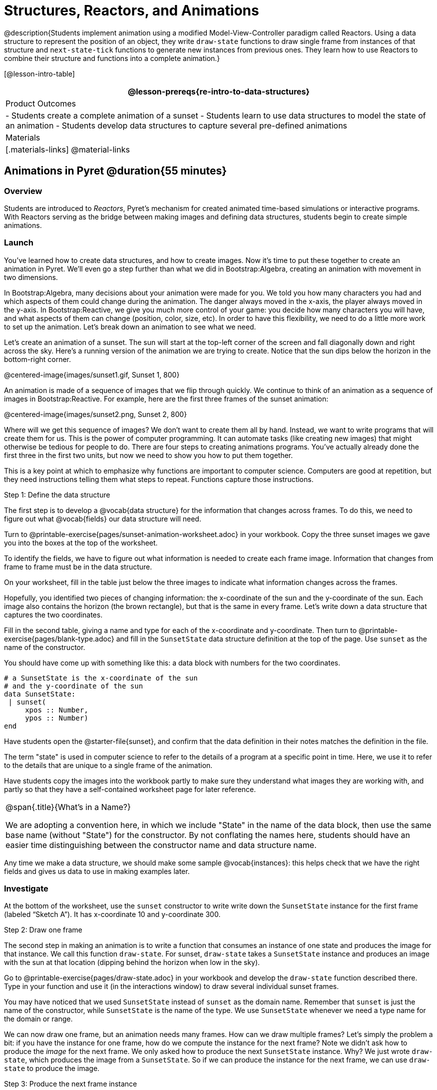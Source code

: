 = Structures, Reactors, and Animations

@description{Students implement animation using a modified Model-View-Controller paradigm called Reactors. Using a data structure to represent the position of an object, they write `draw-state`  functions to draw single frame from instances of that structure and `next-state-tick` functions to generate new instances from previous ones. They learn how to use Reactors to combine their structure and functions into a complete animation.}

[@lesson-intro-table]
|===
@lesson-prereqs{re-intro-to-data-structures}

| Product Outcomes
|
- Students create a complete animation of a sunset
- Students learn to use data structures to model the state of an animation
- Students develop data structures to capture several pre-defined animations


| Materials
|[.materials-links]
@material-links

|===

== Animations in Pyret @duration{55 minutes}

=== Overview
Students are introduced to _Reactors_, Pyret's mechanism for created animated time-based simulations or interactive programs. With Reactors serving as the bridge between making images and defining data structures, students begin to create simple animations.

=== Launch
You’ve learned how to create data structures, and how to create images. Now it’s time to put these together to create an animation in Pyret. We’ll even go a step further than what we did in Bootstrap:Algebra, creating an animation with movement in two dimensions.

In Bootstrap:Algebra, many decisions about your animation were made for you. We told you how many characters you had and which aspects of them could change during the animation. The danger always moved in the x-axis, the player always moved in the y-axis. In Bootstrap:Reactive, we give you much more control of your game: you decide how many characters you will have, and what aspects of them can change (position, color, size, etc). In order to have this flexibility, we need to do a little more work to set up the animation. Let’s break down an animation to see what we need.

Let’s create an animation of a sunset. The sun will start at the top-left corner of the screen and fall diagonally down and right across the sky. Here’s a running version of the animation we are trying to create. Notice that the sun dips below the horizon in the bottom-right corner.

@centered-image{images/sunset1.gif, Sunset 1, 800}

An animation is made of a sequence of images that we flip through quickly. We continue to think of an animation as a sequence of images in Bootstrap:Reactive. For example, here are the first three frames of the sunset animation:

@centered-image{images/sunset2.png, Sunset 2, 800}

Where will we get this sequence of images? We don’t want to create them all by hand. Instead, we want to write programs that will create them for us. This is the power of computer programming. It can automate tasks (like creating new images) that might otherwise be tedious for people to do. There are four steps to creating animations programs. You’ve actually already done the first three in the first two units, but now we need to show you how to put them together.

This is a key point at which to emphasize why functions are important to computer science. Computers are good at repetition, but they need instructions telling them what steps to repeat. Functions capture those instructions.

[.lesson-point]
Step 1: Define the data structure

The first step is to develop a @vocab{data structure} for the information that changes across frames. To do this, we need to figure out what @vocab{fields} our data structure will need.

[.lesson-instruction]
Turn to @printable-exercise{pages/sunset-animation-worksheet.adoc} in your workbook. Copy the three sunset images we gave you into the boxes at the top of the worksheet.

To identify the fields, we have to figure out what information is needed to create each frame image. Information that changes from frame to frame must be in the data structure.

[.lesson-instruction]
On your worksheet, fill in the table just below the three images to indicate what information changes across the frames.

Hopefully, you identified two pieces of changing information: the x-coordinate of the sun and the y-coordinate of the sun. Each image also contains the horizon (the brown rectangle), but that is the same in every frame. Let’s write down a data structure that captures the two coordinates.

[.lesson-instruction]
Fill in the second table, giving a name and type for each of the x-coordinate and y-coordinate. Then turn to @printable-exercise{pages/blank-type.adoc} and fill in the `SunsetState` data structure definition at the top of the page. Use `sunset` as the name of the constructor.

You should have come up with something like this: a data block with numbers for the two coordinates.

----
# a SunsetState is the x-coordinate of the sun
# and the y-coordinate of the sun
data SunsetState:
 | sunset(
     xpos :: Number,
     ypos :: Number)
end
----

Have students open the @starter-file{sunset}, and confirm that the data definition in their notes matches the definition in the file.

The term "state" is used in computer science to refer to the details of a program at a specific point in time. Here, we use it to refer to the details that are unique to a single frame of the animation.

Have students copy the images into the workbook partly to make sure they understand what images they are working with, and partly so that they have a self-contained worksheet page for later reference.

[.strategy-box, cols="1", grid="none", stripes="none"]
|===
|
@span{.title}{What's in a Name?}

We are adopting a convention here, in which we include "State" in the name of the data block, then use the same base name (without "State") for the constructor. By not conflating the names here, students should have an easier time distinguishing between the constructor name and data structure name.
|===

Any time we make a data structure, we should make some sample @vocab{instances}: this helps check that we have the right fields and gives us data to use in making examples later.

=== Investigate

[.lesson-instruction]
At the bottom of the worksheet, use the `sunset` constructor to write write down the `SunsetState` instance for the first frame (labeled "`Sketch A`"). It has x-coordinate 10 and y-coordinate 300.

[.lesson-point]
Step 2: Draw one frame

The second step in making an animation is to write a function that consumes an instance of one state and produces the image for that instance. We call this function `draw-state`. For sunset, `draw-state` takes a `SunsetState` instance and produces an image with the sun at that location (dipping behind the horizon when low in the sky).

[.lesson-instruction]
Go to @printable-exercise{pages/draw-state.adoc} in your workbook and develop the `draw-state` function described there. Type in your function and use it (in the interactions window) to draw several individual sunset frames.

You may have noticed that we used `SunsetState` instead of `sunset` as the domain name. Remember that `sunset` is just the name of the constructor, while `SunsetState` is the name of the type. We use `SunsetState` whenever we need a type name for the domain or range. 

We can now draw one frame, but an animation needs many frames. How can we draw multiple frames? Let’s simply the problem a bit: if you have the instance for one frame, how do we compute the instance for the next frame? Note we didn’t ask how to produce the _image_ for the next frame. We only asked how to produce the next `SunsetState` instance. Why? We just wrote `draw-state`, which produces the image from a `SunsetState`. So if we can produce the instance for the next frame, we can use `draw-state` to produce the image.

[.lesson-point]
Step 3: Produce the next frame instance

The third step in making an animation is to write a function that consumes an instance of one state and produces the instance for the next state. We call this function `next-state-tick`. For sunset, `next-state-tick` takes a `SunsetState` instance and produces a `SunsetState` instance that is just a little lower in the sky.

[.lesson-instruction]
Go to @printable-exercise{pages/next-state-tick.adoc} in your workbook and develop the `next-state-tick` function described there. Use the sample `SunsetState` instances that you developed in step 1 as you make your examples of the function. Then, type in the code you have so far (including the data definition for `SunsetState` into the sunset starter file, and make sure your examples are producing the expected answers.

Together, the `draw-state` and `next-state-tick` functions are the building blocks for an animation. To start to see how, let’s first use these two functions to create the first several frames of an animation by hand (then we’ll show you how to make more frames automatically).

[.lesson-instruction]
--
Run each of the following expressions in the interactions window in turn. Just copy and paste them, rather than type them by hand each time:

- `draw-state(sunset(10,300))`
- `next-state-tick(sunset(10,300))`

Now use `draw-state` on the result of `next-state-tick`, then call `next-state-tick` again:

- `draw-state(sunset(18,296))`
- `next-state-tick(sunset(18,296))`
- `draw-state(sunset(26,292))`
- `next-state-tick(sunset(26,292))`
--

Do you see the sun getting lower in the sky from image to image? Do you see how we are creating a "`chain`" of images by alternating calls to `draw-state` and `next-state-tick`? We use `next-state-tick` to create the instance for a new frame, then use `draw-state` to produce the image for that frame.

[.lesson-instruction]
--
(Optional) Here’s another way to see the same sequence of expressions. Run each of the following expressions in the interactions window in turn. Just copy and paste them, rather than type them by hand each time:

- `draw-state(sunset(10,300))`
- `draw-state(next-state-tick(sunset(10,300)))`
- `draw-state(next-state-tick(next-state-tick(sunset(10,300))))`
- `draw-state(next-state-tick(next-state-tick(next-state-tick(sunset(10,300)))))`
--

Do you see what this sequence of expressions does? Each one starts with the sun in the upper-left corner, calls `next-state-tick` one or more times to compute a new position for the sun, then draws the state. Notice that this sequence only has us write down one `SunsetState` instance explicitly (the first one). All the others are computed from `next-state-tick`. If we could only get Pyret to keep making these calls for us, and to show us the images quickly one after the next, we’d have an animation!

////
These sequences show students how the two functions work together to create an animation. If you feel the second one that composes next-state-tick with itself many times is too complicated for your students, you can skip it. The goal of the second sequence is to show that we only need an initial instance and the two functions to generate a sequence of images that make up an animation.
////

[.lesson-point]
Step 4: Define an animation with a reactor

The fourth (and final) step in making an animation is to tell
Pyret to create an animation using an initial `SunsetState`
instance and our `draw-state` and `next-state-tick` functions. To do
this, we need a new construct called a @vocab{reactor}. A reactor gathers
up the information needed to create an animation:

- An instance of the data at the start of the animation
- (Optional) A function that knows how this data should change automatically as time passes
- (Optional) A function that knows how to take this data and draw one frame of the animation

////
Proceed slowly here – this is a very abstract concept, so you’ll
want to do a lot of checking for understanding.
////

A reactor is designed to "`react`" to different events. When the
computer’s clock ticks, we’d like to call `next-state-tick` on the
reactor’s state, and have it update to the next state
automatically. Reactors have event @vocab{handlers}, which connect events
to functions.

Here, we define a reactor named `sunset-react` for the sunset animation:

----
sunset-react = reactor:
  init: sunset(10, 300),
  on-tick: next-state-tick,
  to-draw: draw-state
end
----

`init` tells the reactor which instance to use when the program
starts. In this example, the program will start with a
`SunsetState` instance with the sun at (10, 30). `on-tick` and
`to-draw` are event @vocab{handlers}, which connect `tick` and `draw` events to
our `next-state-tick` and `draw-state` functions.

[.lesson-instruction]
Copy this reactor definition into your sunset animation program.

=== Common Misconceptions
Separating the instance from the image of it is key here: when we produce an animation, we actually produce a sequence of instances, and use draw-state to produce each one. Students may need some practice to think of the instance as separate from the image that goes into the animation.

If you run your sunset program after adding the reactor, nothing seems to happen. We have set up an animation by defining `sunset-react`, but we haven’t told Pyret to run it. You could define multiple reactors in the same file, so we have to tell
Pyret explicitly when we want to run one.

[.lesson-instruction]
Type `interact(sunset-react)` in the interactions window to run your sunset animation.

What happens when we call `interact`? The following diagram summarizes what Pyret does to run the animation. It draws the initial instance, then repeatedly calls `next-state-tick` and `draw-state` to create and display successive frames of your animation.

@centered-image{images/sunset3.png, Sunset 3, 800}

These are the same computations you did by hand in the interactions window a little while ago, but Pyret now automates the cycle of generating and drawing instances. By having functions that can generate instances and draw images, we can let the computer do the work of creating the full animation.

Functions are essential to creating animations, because each frame comes from a different `SunsetState` instance. The process of drawing each instance is the same, but the instance is different each time. Functions are computations that we want to perform many times. In an animation, we perform the `draw-state` and `next-state-tick` functions once per frame. Animations are an excellent illustration of why functions matter in programming.

=== Synthesize
Summarizing what we have seen so far, we have to write four things in order to make an animation:

. Create a @vocab{data structure} to hold the information that changes across frames. This information is called the @vocab{state}.
. Write a @vocab{function} to generate an image of the current state (we’ll call this `draw-state`).
. Write a @vocab{function} to generate a new state from a given state (we’ll call this `next-state-tick`).
. Define a {reactor} that will use an initial instance of the state and the two functions to create an animation.

At this point, you could create your own animation from scratch by following these four steps. If you do, you may find it helpful to use one of the animation design worksheets at the back of your workbook: it takes you through sketching out your frames, developing the data structure for your animation state, and writing the functions for the animation. It also gives you a checklist of the four steps above. The checklist mentions a fifth (optional) step, which involves getting your characters to respond when the user presses a key. You’ll learn how to do that in the next unit.

The animation-design worksheet is a condensed summary of the steps to creating an animation. If your students still need more scaffolding, follow the sequence of sheets that we used to develop sunset, including explicit worksheets for draw-state and next-state-tick. If your students are doing fine without the scaffolding of the design recipe worksheets, the condensed worksheet should suffice to keep them on track (though they should still write tests and follow the other steps of the design
recipe as they work).

You have just seen the incredible power of functions in programming! Functions let us _generate content automatically_. In the early days of making cartoons, artists drew every frame by hand. They had to decide at the beginning how many frames to create. Here, we let the computer generate as many frames as we want, by letting it call `next-state-tick` over and over until we stop the animation. If we want to slow down the sunset, we simply change the new coordinates within `next-state-tick`. If we start with a larger screen size, the computer will continue to generate as many images as we need to let the sun drop out of the window. The computer can give us this flexibility as long as _we provide a function that tells the computer how to generate another frame_.

== From Animations to Structures @duration{55 minutes}

=== Overview
An animation that only changes one number (e.g. - the x-coordinate of a plane flying across the sky, or the y-coordinate of a balloon floating upwards) uses that number as the Reactor state. But what if we wanted to do something more complex, which relied on keeping track of more than one number? This activity uses more complex animation to motivate the need for data structures.

=== Launch
You’ve learned the components of an animation in Pyret. The data structure for the state lies at the heart of the animation: each of the initial state, the `draw-state` function and the `next-state-tick` function are based on the data structure you choose. Being able to figure out the data structure you need for an animation is therefore a critical skills in making your own animations. In this lesson, we are going to practice identifying the data and creating the data structures for various animations. We will not write the entire animation. We are just going to practice identifying the data and writing the data structures.

****
Figuring out the data structure is actually one of the most creative tasks in programming. More complex problems can be captured through multiple data structures. For example, we might have some information that could be computed from other information, so we have to decide what data to include and what to compute. Or, we might want to combine multiple smaller data structures into a larger one, having a data structure for a coordinate (with both x- and y-positions), and a data structure for a character that has a coordinate and a color. We don’t expect that you can envision all of these possibilities right now. We do want you to be aware that students may come up with different ideas, and that this is appropriate and interesting at this stage. Your students can have some valuable discussions about design once they start brainstorming different ways to organize data for a problem.
****


=== Investigate
@right{@centered-image{images/cowjump.gif, Cow jump, 200}}

*Exercise: Jumping Cow* -- Look at this animation of a cow jumping over the moon.

[.lesson-instruction]
Go to @printable-exercise{sunset-animation-worksheet.adoc} in the workbook. Draw three frames from this animation. Choose ones that highlight differences across the frames. The frames don’t need to be consecutive.

When you chose which frames to draw, did you include ones with different images or heights of the cow? Choosing images with some variation will help you think through the data in your animation.

[.lesson-instruction]
Fill in the table of what information changes across the frames.

In this case, the cow’s x-coordinate and y-coordinate are both changing. The image changes too, but the position (coordinates) determines which image to use. The state data structure therefore only needs to store the coordinates.

[.lesson-instruction]
Fill in the table of what fields you need for each piece of changing information. Write a data structure `CowState` to capture the data in this animation.

If students want to include the image in the state, that is fine too. Examples like this are good for raising discussion about what parts of an animation depend on one another. The image doesn’t need to be in the state, but it isn’t wrong to include it
there either.

@right{@centered-image{images/cycling.gif, Cycling, 400}}
*Exercise: Bicycle Ride* -- Look at this animation of a person riding a bicycle along a street.

[.lesson-instruction]
Go to the next animation worksheet page in the workbook. Draw three frames from this animation. Choose ones that highlight differences across the frames. The frames don’t need to be consecutive. Then, fill in the table of what information changes across the frames.

In this case, there are two pieces of information: the x-coordinate of the cyclist, and the angle of rotation of the bike tires.

[.lesson-instruction]
Fill in the table of what fields you need for each piece of changing information. Write a data structure `BikeState` to capture the data in this animation.


@right{@centered-image{images/pulsingstar.gif, Pulsing star, 200}}
*Exercise: Pulsing Star* -- Look at this animation of a star that pulses as it moves across the sky.

[.lesson-instruction]
Go to next animation worksheet page in the workbook. Draw three frames from this animation. Choose ones that highlight differences across the frames. The frames don’t need to be consecutive.

When you chose which frames to draw, did you show the star getting smaller and then getting larger again?

[.lesson-instruction]
Fill in the table of what information changes across the frames.

The x- and y-coordinates of the star change, as does the size of the star. These changes are easy to see across two frames. Something else changes too, but you have to look across at least three frames to see it. Imagine you had a single frame with the star at size 25. In the next frame, should the star be larger or smaller? It’s hard to tell, because we don’t know whether the star is currently in a "`growing`" phase or a "`shrinking`" one. This animation actually has a fourth state field: the direction of growth of the star. When the star is getting bigger, the star’s size should increase in the next frame. When the star is getting smaller, the size should decrease in the next frame.

[.lesson-instruction]
Fill in the table of what fields you need for each piece of changing information. Write a data structure `StarState` to capture the data in this animation.

What type did you choose for the field that tracks the direction of growth? You have several choices: a Boolean such as `is-growing`, a string such as `direction` (with values `"grow"` or `"shrink"`), or a number such `growth-rate` which is the amount to add to the size from state to state (a positive value grows the star while a negative value shrinks it). The code for `next-state-tick` will be cleaner if you use the number, but the others make sense before you’ve thought ahead to the code.

////
The type for tracking direction of growth gives potential for a good discussion. None of these answers are wrong. If they were to use the Boolean or the string, however, their next-state-tick function would need a conditional to decide whether to add or subtract from the current size. In this exercise, they aren’t writing the animations, so this is less of an issue. Our real goal is to get them to imagine animations and to identify the state information that underlies each one.
////

@right{@centered-image{images/dimmer.gif, Dimmer, 200}}
*Exercise: Light Dimmer* -- Look at this animation of a slider to control the brightness of a light.

[.lesson-instruction]
Go to the next animation worksheet in your workbook. Draw three frames from this animation. Choose ones that highlight differences across the frames. The frames don’t need to be consecutive.

When you chose which frames to draw, did you include the far left position when the light goes out? It can be useful to think about the extreme cases when picking frames to focus on.

[.lesson-instruction]
Fill in the table of what information changes across the frames.

In this case, we see two things changing: the y-coordinate of the slider and the brightness of the light. You could have one field for each of these. Or, you could just have a field for the y-coordinate and compute the brightness from that value (you can control the brightness of a shape by putting a number from 0 to 255 in place of `"solid"` or `"outline"` in the arguments to the shape-image functions).

[.lesson-instruction]
Fill in the table of what fields you need for each piece of changing information. Write a data structure `LightState` to capture the data in this animation.

////
As an example of using the transparency argument, circle(25, 150, "white") creates a semi-bright white circle.
////

*Exercise: Pong* -- For a real challenge of your data structure design skills, figure out the world data structure needed for a single-paddle pong game (a ball bouncing off the walls and a single user-controlled paddle). If you want to build an entire
Pong game, see the optional unit on how to do this.

== Closing @duration{5 minutes}

You’ve learned how to create an animation in Pyret. You’ve learned how to create a data structure for the state of your animation. You’ve written a function to draw the frame for one instance of your state data. You’ve written another function to produce the state instance for the next frame, and you’ve learned how to write a reactor to create an animation from these pieces. Your state data structures can contain information far beyond the coordinates for players: you can include images, sizes of characters, colors of elements, and so on. Once you control the data structure, you can create much richer animations than you could in Bootstrap:Algebra. Coming up, we will show you how to use keys to control your players. Later, we show you how to add other common game features to your Bootstrap:Reactive programs.
